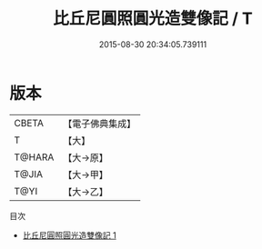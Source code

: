 #+TITLE: 比丘尼圓照圓光造雙像記 / T

#+DATE: 2015-08-30 20:34:05.739111
* 版本
 |     CBETA|【電子佛典集成】|
 |         T|【大】     |
 |    T@HARA|【大→原】   |
 |     T@JIA|【大→甲】   |
 |      T@YI|【大→乙】   |
目次
 - [[file:KR6j0518_001.txt][比丘尼圓照圓光造雙像記 1]]
